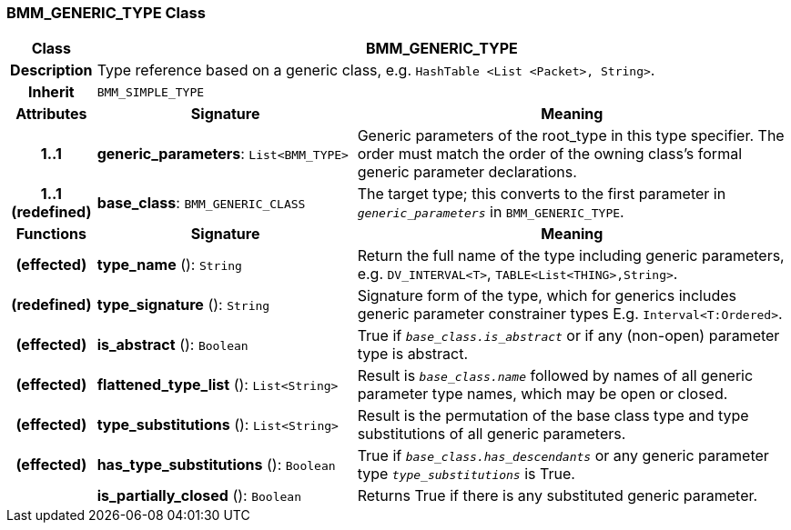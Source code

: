 === BMM_GENERIC_TYPE Class

[cols="^1,3,5"]
|===
h|*Class*
2+^h|*BMM_GENERIC_TYPE*

h|*Description*
2+a|Type reference based on a generic class, e.g. `HashTable <List <Packet>, String>`.

h|*Inherit*
2+|`BMM_SIMPLE_TYPE`

h|*Attributes*
^h|*Signature*
^h|*Meaning*

h|*1..1*
|*generic_parameters*: `List<BMM_TYPE>`
a|Generic parameters of the root_type in this type specifier. The order must match the order of the owning class's formal generic parameter declarations.

h|*1..1 +
(redefined)*
|*base_class*: `BMM_GENERIC_CLASS`
a|The target type; this converts to the first parameter in `_generic_parameters_` in `BMM_GENERIC_TYPE`.
h|*Functions*
^h|*Signature*
^h|*Meaning*

h|(effected)
|*type_name* (): `String`
a|Return the full name of the type including generic parameters, e.g. `DV_INTERVAL<T>`, `TABLE<List<THING>,String>`.

h|(redefined)
|*type_signature* (): `String`
a|Signature form of the type, which for generics includes generic parameter constrainer types E.g. `Interval<T:Ordered>`.

h|(effected)
|*is_abstract* (): `Boolean`
a|True if `_base_class.is_abstract_` or if any (non-open) parameter type is abstract.

h|(effected)
|*flattened_type_list* (): `List<String>`
a|Result is `_base_class.name_` followed by names of all generic parameter type names, which may be open or closed.

h|(effected)
|*type_substitutions* (): `List<String>`
a|Result is the permutation of the base class type and type substitutions of all generic parameters.

h|(effected)
|*has_type_substitutions* (): `Boolean`
a|True if `_base_class.has_descendants_` or any generic parameter type `_type_substitutions_` is True.

h|
|*is_partially_closed* (): `Boolean`
a|Returns True if there is any substituted generic parameter.
|===

